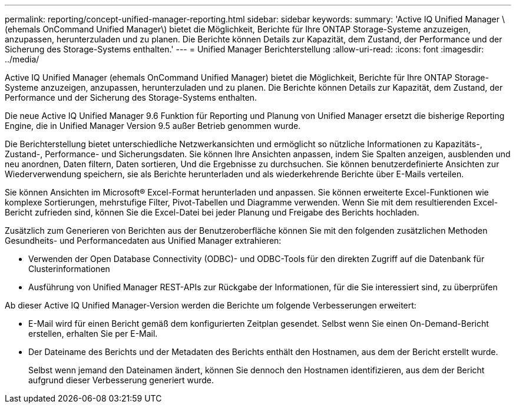 ---
permalink: reporting/concept-unified-manager-reporting.html 
sidebar: sidebar 
keywords:  
summary: 'Active IQ Unified Manager \(ehemals OnCommand Unified Manager\) bietet die Möglichkeit, Berichte für Ihre ONTAP Storage-Systeme anzuzeigen, anzupassen, herunterzuladen und zu planen. Die Berichte können Details zur Kapazität, dem Zustand, der Performance und der Sicherung des Storage-Systems enthalten.' 
---
= Unified Manager Berichterstellung
:allow-uri-read: 
:icons: font
:imagesdir: ../media/


[role="lead"]
Active IQ Unified Manager (ehemals OnCommand Unified Manager) bietet die Möglichkeit, Berichte für Ihre ONTAP Storage-Systeme anzuzeigen, anzupassen, herunterzuladen und zu planen. Die Berichte können Details zur Kapazität, dem Zustand, der Performance und der Sicherung des Storage-Systems enthalten.

Die neue Active IQ Unified Manager 9.6 Funktion für Reporting und Planung von Unified Manager ersetzt die bisherige Reporting Engine, die in Unified Manager Version 9.5 außer Betrieb genommen wurde.

Die Berichterstellung bietet unterschiedliche Netzwerkansichten und ermöglicht so nützliche Informationen zu Kapazitäts-, Zustand-, Performance- und Sicherungsdaten. Sie können Ihre Ansichten anpassen, indem Sie Spalten anzeigen, ausblenden und neu anordnen, Daten filtern, Daten sortieren, Und die Ergebnisse zu durchsuchen. Sie können benutzerdefinierte Ansichten zur Wiederverwendung speichern, sie als Berichte herunterladen und als wiederkehrende Berichte über E-Mails verteilen.

Sie können Ansichten im Microsoft® Excel-Format herunterladen und anpassen. Sie können erweiterte Excel-Funktionen wie komplexe Sortierungen, mehrstufige Filter, Pivot-Tabellen und Diagramme verwenden. Wenn Sie mit dem resultierenden Excel-Bericht zufrieden sind, können Sie die Excel-Datei bei jeder Planung und Freigabe des Berichts hochladen.

Zusätzlich zum Generieren von Berichten aus der Benutzeroberfläche können Sie mit den folgenden zusätzlichen Methoden Gesundheits- und Performancedaten aus Unified Manager extrahieren:

* Verwenden der Open Database Connectivity (ODBC)- und ODBC-Tools für den direkten Zugriff auf die Datenbank für Clusterinformationen
* Ausführung von Unified Manager REST-APIs zur Rückgabe der Informationen, für die Sie interessiert sind, zu überprüfen


Ab dieser Active IQ Unified Manager-Version werden die Berichte um folgende Verbesserungen erweitert:

* E-Mail wird für einen Bericht gemäß dem konfigurierten Zeitplan gesendet. Selbst wenn Sie einen On-Demand-Bericht erstellen, erhalten Sie per E-Mail.
* Der Dateiname des Berichts und der Metadaten des Berichts enthält den Hostnamen, aus dem der Bericht erstellt wurde.
+
Selbst wenn jemand den Dateinamen ändert, können Sie dennoch den Hostnamen identifizieren, aus dem der Bericht aufgrund dieser Verbesserung generiert wurde.


